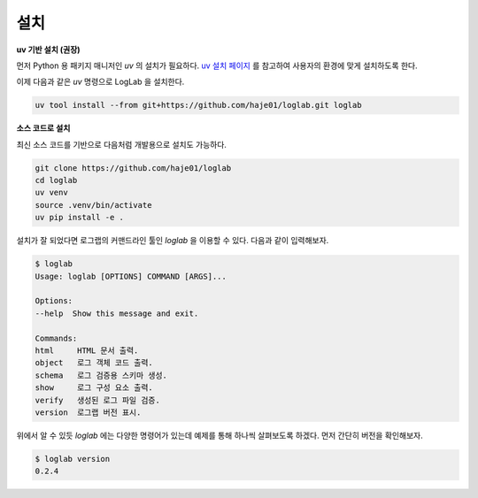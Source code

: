 설치
================

**uv 기반 설치 (권장)**

먼저 Python 용 패키지 매니저인 `uv` 의 설치가 필요하다. `uv 설치 페이지 <https://docs.astral.sh/uv/getting-started/installation>`_ 를 참고하여 사용자의 환경에 맞게 설치하도록 한다.

이제 다음과 같은 `uv` 명령으로 LogLab 을 설치한다.

.. code:: bash

    uv tool install --from git+https://github.com/haje01/loglab.git loglab


**소스 코드로 설치**

최신 소스 코드를 기반으로 다음처럼 개발용으로 설치도 가능하다.

.. code:: bash

    git clone https://github.com/haje01/loglab
    cd loglab
    uv venv
    source .venv/bin/activate
    uv pip install -e .

설치가 잘 되었다면 로그랩의 커맨드라인 툴인 `loglab` 을 이용할 수 있다. 다음과 같이 입력해보자.

.. code-block:: bash

    $ loglab
    Usage: loglab [OPTIONS] COMMAND [ARGS]...

    Options:
    --help  Show this message and exit.

    Commands:
    html     HTML 문서 출력.
    object   로그 객체 코드 출력.
    schema   로그 검증용 스키마 생성.
    show     로그 구성 요소 출력.
    verify   생성된 로그 파일 검증.
    version  로그랩 버전 표시.

위에서 알 수 있듯 `loglab` 에는 다양한 명령어가 있는데 예제를 통해 하나씩 살펴보도록 하겠다. 먼저 간단히 버전을 확인해보자.

.. code-block:: bash

    $ loglab version
    0.2.4
